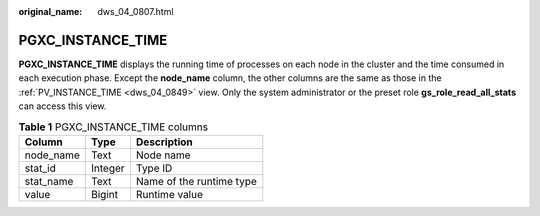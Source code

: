 :original_name: dws_04_0807.html

.. _dws_04_0807:

PGXC_INSTANCE_TIME
==================

**PGXC_INSTANCE_TIME** displays the running time of processes on each node in the cluster and the time consumed in each execution phase. Except the **node_name** column, the other columns are the same as those in the :ref:`PV_INSTANCE_TIME <dws_04_0849>` view. Only the system administrator or the preset role **gs_role_read_all_stats** can access this view.

.. table:: **Table 1** PGXC_INSTANCE_TIME columns

   ========= ======= ========================
   Column    Type    Description
   ========= ======= ========================
   node_name Text    Node name
   stat_id   Integer Type ID
   stat_name Text    Name of the runtime type
   value     Bigint  Runtime value
   ========= ======= ========================
